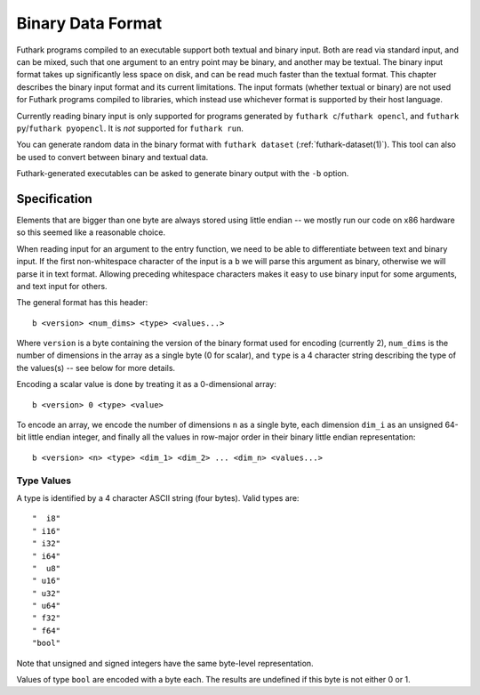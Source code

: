 .. _binary-data-format:

Binary Data Format
==================

Futhark programs compiled to an executable support both textual and binary
input. Both are read via standard input, and can be mixed, such that one
argument to an entry point may be binary, and another may be textual. The binary
input format takes up significantly less space on disk, and can be read much
faster than the textual format. This chapter describes the binary input format
and its current limitations. The input formats (whether textual or binary) are
not used for Futhark programs compiled to libraries, which instead use whichever
format is supported by their host language.

Currently reading binary input is only supported for programs
generated by ``futhark c``/``futhark opencl``, and
``futhark py``/``futhark pyopencl``.  It is *not* supported for
``futhark run``.

You can generate random data in the binary format with ``futhark
dataset`` (:ref:`futhark-dataset(1)`).  This tool can also be used to
convert between binary and textual data.

Futhark-generated executables can be asked to generate binary output
with the ``-b`` option.

Specification
-------------

Elements that are bigger than one byte are always stored using little endian --
we mostly run our code on x86 hardware so this seemed like a reasonable choice.

When reading input for an argument to the entry function, we need to be able to
differentiate between text and binary input. If the first non-whitespace
character of the input is a ``b`` we will parse this argument as binary,
otherwise we will parse it in text format. Allowing preceding whitespace
characters makes it easy to use binary input for some arguments, and text input
for others.

The general format has this header::

  b <version> <num_dims> <type> <values...>

Where ``version`` is a byte containing the version of the binary format used for
encoding (currently 2), ``num_dims`` is the number of dimensions in the array as
a single byte (0 for scalar), and ``type`` is a 4 character string describing
the type of the values(s) -- see below for more details.

Encoding a scalar value is done by treating it as a 0-dimensional array::

  b <version> 0 <type> <value>

To encode an array, we encode the number of dimensions ``n`` as a
single byte, each dimension ``dim_i`` as an unsigned 64-bit little
endian integer, and finally all the values in row-major order in their
binary little endian representation::

  b <version> <n> <type> <dim_1> <dim_2> ... <dim_n> <values...>


Type Values
~~~~~~~~~~~

A type is identified by a 4 character ASCII string (four bytes). Valid
types are::

  "  i8"
  " i16"
  " i32"
  " i64"
  "  u8"
  " u16"
  " u32"
  " u64"
  " f32"
  " f64"
  "bool"

Note that unsigned and signed integers have the same byte-level
representation.

Values of type ``bool`` are encoded with a byte each.  The results are
undefined if this byte is not either 0 or 1.
